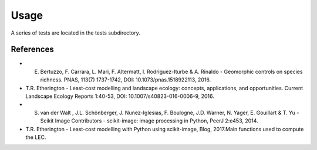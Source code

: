 Usage
=====

A series of tests are located in the tests subdirectory.

.. image:: ../bioLEC/Notebooks/images/path.png
   :scale: 30 %
   :alt: LEC computation
   :align: center


References
----------

- E. Bertuzzo, F. Carrara, L. Mari, F. Altermatt, I. Rodriguez-Iturbe & A. Rinaldo - Geomorphic controls on species richness. PNAS, 113(7) 1737-1742, DOI: 10.1073/pnas.1518922113, 2016.
- T.R. Etherington - Least-cost modelling and landscape ecology: concepts, applications, and opportunities. Current Landscape Ecology Reports 1:40-53, DOI: 10.1007/s40823-016-0006-9, 2016.
- S. van der Walt , J.L. Schönberger, J. Nunez-Iglesias, F. Boulogne, J.D. Warner, N. Yager, E. Gouillart & T. Yu - Scikit Image Contributors - scikit-image: image processing in Python, PeerJ 2:e453, 2014.
- T.R. Etherington - Least-cost modelling with Python using scikit-image, Blog, 2017.Main functions used to compute the LEC.
